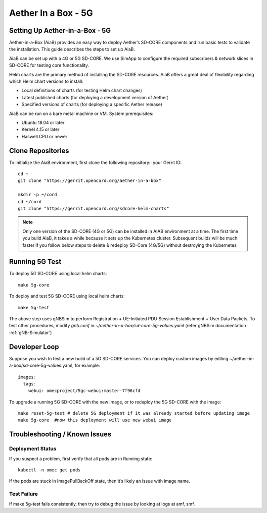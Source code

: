 ..
   SPDX-FileCopyrightText: © 2020 Open Networking Foundation <support@opennetworking.org>
   SPDX-License-Identifier: Apache-2.0

.. _aiab5g-guide:

Aether In a Box - 5G
====================

Setting Up Aether-in-a-Box - 5G
________________________________

Aether-in-a-Box (AiaB) provides an easy way to deploy Aether’s SD-CORE
components and run basic tests to validate the installation. This guide
describes the steps to set up AiaB.

AiaB can be set up with a 4G or 5G SD-CORE. We use SimApp to configure
the required subscribers & network slices in SD-CORE for testing core
functionality.

Helm charts are the primary method of installing the SD-CORE resources.
AiaB offers a great deal of flexibility regarding which Helm chart
versions to install:

* Local definitions of charts (for testing Helm chart changes)
* Latest published charts (for deploying a development version of Aether)
* Specified versions of charts (for deploying a specific Aether release)

AiaB can be run on a bare metal machine or VM. System prerequisites:

* Ubuntu 18.04 or later
* Kernel 4.15 or later
* Haswell CPU or newer

Clone Repositories
__________________

To initialize the AiaB environment, first clone the following repository::
your Gerrit ID::

    cd ~
    git clone "https://gerrit.opencord.org/aether-in-a-box"

    mkdir -p ~/cord
    cd ~/cord
    git clone "https://gerrit.opencord.org/sdcore-helm-charts"

.. note::
    Only one version of the SD-CORE (4G or 5G) can be installed in AIAB environment
    at a time. The first time you build AiaB, it takes a while because it sets up the
    Kubernetes cluster. Subsequent builds will be much faster if you follow below steps
    to delete & redeploy SD-Core (4G/5G) without destroying the Kubernetes

Running 5G Test
________________

To deploy 5G SD-CORE using local helm charts::

    make 5g-core

To deploy and test 5G SD-CORE using local helm charts::

    make 5g-test

The above step uses gNBSim to perform Registration + UE-Initiated PDU Session
Establishment + User Data Packets. To test other procedures, modify *gnb.conf*
in *~/aether-in-a-box/sd-core-5g-values.yaml* (refer gNBSim documentation :ref:`gNB-Simulator`)

Developer Loop
______________

Suppose you wish to test a new build of a 5G SD-CORE services. You can deploy
custom images by editing ~/aether-in-a-box/sd-core-5g-values.yaml, for example::

    images:
      tags:
        webui: omecproject/5gc-webui:master-7f96cfd

To upgrade a running 5G SD-CORE with the new image, or to redeploy the 5G SD-CORE
with the image::

    make reset-5g-test # delete 5G deployment if it was already started before updating image
    make 5g-core  #now this deployment will use new webui image

Troubleshooting / Known Issues
______________________________

Deployment Status
""""""""""""""""""
If you suspect a problem, first verify that all pods are in Running state::

    kubectl -n omec get pods

If the pods are stuck in ImagePullBackOff state, then it’s likely an issue
with image name.

Test Failure
""""""""""""

If make 5g-test fails consistently, then try to debug the issue by looking
at logs at amf, smf.
